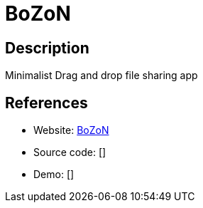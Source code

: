 = BoZoN

:Name:          BoZoN
:Language:      BoZoN
:License:       AGPL-3.0
:Topic:         File Sharing and Synchronization
:Category:      Distributed filesystems
:Subcategory:   Single-click/drag-n-drop upload

// END-OF-HEADER. DO NOT MODIFY OR DELETE THIS LINE

== Description

Minimalist Drag and drop file sharing app

== References

* Website: https://github.com/broncowdd/BoZoN[BoZoN]
* Source code: []
* Demo: []
